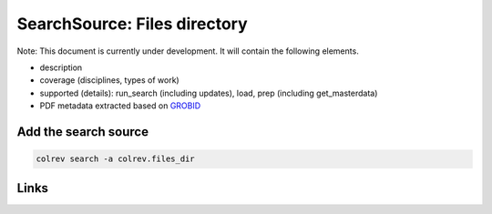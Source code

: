 
SearchSource: Files directory
=============================

Note: This document is currently under development. It will contain the following elements.


* description
* coverage (disciplines, types of work)
*
  supported (details): run_search (including updates), load,  prep (including get_masterdata)

*
  PDF metadata extracted based on `GROBID <https://github.com/kermitt2/grobid>`_

Add the search source
---------------------

.. code-block::

   colrev search -a colrev.files_dir

Links
-----
